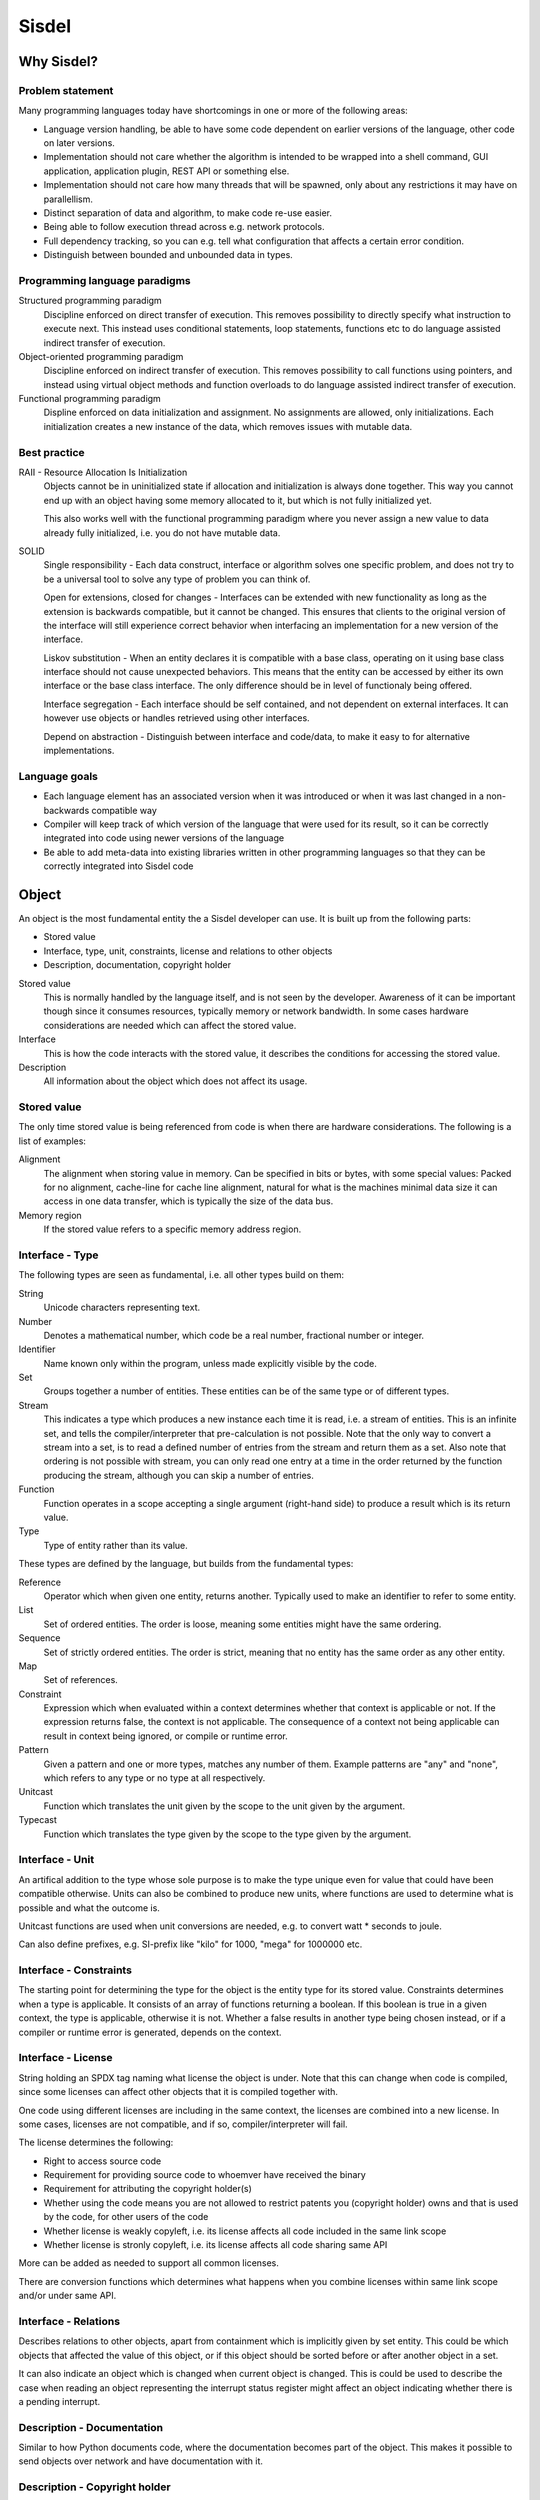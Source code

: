 ============================================================
Sisdel
============================================================

Why Sisdel?
===========

Problem statement
-----------------

Many programming languages today have shortcomings in one or more of the following areas:

- Language version handling, be able to have some code dependent on earlier versions of the language, other code on later versions.
- Implementation should not care whether the algorithm is intended to be wrapped into a shell command, GUI application, application plugin, REST API or something else.
- Implementation should not care how many threads that will be spawned, only about any restrictions it may have on parallellism.
- Distinct separation of data and algorithm, to make code re-use easier.
- Being able to follow execution thread across e.g. network protocols.
- Full dependency tracking, so you can e.g. tell what configuration that affects a certain error condition.
- Distinguish between bounded and unbounded data in types.

Programming language paradigms
------------------------------

Structured programming paradigm
  Discipline enforced on direct transfer of execution. This removes possibility to directly specify what instruction to execute next. This instead uses conditional statements, loop statements, functions etc to do language assisted indirect transfer of execution.

Object-oriented programming paradigm
  Discipline enforced on indirect transfer of execution. This removes possibility to call functions using pointers, and instead using virtual object methods and function overloads to do language assisted indirect transfer of execution.

Functional programming paradigm
  Displine enforced on data initialization and assignment. No assignments are allowed, only initializations. Each initialization creates a new instance of the data, which removes issues with mutable data.

Best practice
-------------

RAII - Resource Allocation Is Initialization
  Objects cannot be in uninitialized state if allocation and initialization is always done together. This way you cannot end up with an object having some memory allocated to it, but which is not fully initialized yet.

  This also works well with the functional programming paradigm where you never assign a new value to data already fully initialized, i.e. you do not have mutable data.

SOLID
  Single responsibility - Each data construct, interface or algorithm solves one specific problem, and does not try to be a universal tool to solve any type of problem you can think of.

  Open for extensions, closed for changes - Interfaces can be extended with new functionality as long as the extension is backwards compatible, but it cannot be changed. This ensures that clients to the original version of the interface will still experience correct behavior when interfacing an implementation for a new version of the interface.

  Liskov substitution - When an entity declares it is compatible with a base class, operating on it using base class interface should not cause unexpected behaviors. This means that the entity can be accessed by either its own interface or the base class interface. The only difference should be in level of functionaly being offered.

  Interface segregation - Each interface should be self contained, and not dependent on external interfaces. It can however use objects or handles retrieved using other interfaces.

  Depend on abstraction - Distinguish between interface and code/data, to make it easy to for alternative implementations.

Language goals
--------------

- Each language element has an associated version when it was introduced or when it was last changed in a non-backwards compatible way
- Compiler will keep track of which version of the language that were used for its result, so it can be correctly integrated into code using newer versions of the language
- Be able to add meta-data into existing libraries written in other programming languages so that they can be correctly integrated into Sisdel code

Object
======

An object is the most fundamental entity the a Sisdel developer can use. It is built up from the following parts:

- Stored value
- Interface, type, unit, constraints, license and relations to other objects
- Description, documentation, copyright holder

Stored value
  This is normally handled by the language itself, and is not seen by the developer. Awareness of it can be important though since it consumes resources, typically memory or network bandwidth. In some cases hardware considerations are needed which can affect the stored value.

Interface
  This is how the code interacts with the stored value, it describes the conditions for accessing the stored value.

Description
  All information about the object which does not affect its usage.

Stored value
------------

The only time stored value is being referenced from code is when there are hardware considerations. The following is a list of examples:

Alignment
  The alignment when storing value in memory. Can be specified in bits or bytes, with some special values: Packed for no alignment, cache-line for cache line alignment, natural for what is the machines minimal data size it can access in one data transfer, which is typically the size of the data bus.

Memory region
  If the stored value refers to a specific memory address region.

Interface - Type
----------------

The following types are seen as fundamental, i.e. all other types build on them:

String
  Unicode characters representing text.

Number
  Denotes a mathematical number, which code be a real number, fractional number or integer.

Identifier
  Name known only within the program, unless made explicitly visible by the code.

Set
  Groups together a number of entities. These entities can be of the same type or of different types.

Stream
  This indicates a type which produces a new instance each time it is read, i.e. a stream of entities. This is an infinite set, and tells the compiler/interpreter that pre-calculation is not possible. Note that the only way to convert a stream into a set, is to read a defined number of entries from the stream and return them as a set. Also note that ordering is not possible with stream, you can only read one entry at a time in the order returned by the function producing the stream, although you can skip a number of entries.

Function
  Function operates in a scope accepting a single argument (right-hand side) to produce a result which is its return value.

Type
  Type of entity rather than its value.

These types are defined by the language, but builds from the fundamental types:

Reference
  Operator which when given one entity, returns another. Typically used to make an identifier to refer to some entity.

List
  Set of ordered entities. The order is loose, meaning some entities might have the same ordering.

Sequence
  Set of strictly ordered entities. The order is strict, meaning that no entity has the same order as any other entity.

Map
  Set of references.

Constraint
  Expression which when evaluated within a context determines whether that context is applicable or not. If the expression returns false, the context is not applicable. The consequence of a context not being applicable can result in context being ignored, or compile or runtime error.

Pattern
  Given a pattern and one or more types, matches any number of them. Example patterns are "any" and "none", which refers to any type or no type at all respectively.

Unitcast
  Function which translates the unit given by the scope to the unit given by the argument.

Typecast
  Function which translates the type given by the scope to the type given by the argument.

Interface - Unit
----------------

An artifical addition to the type whose sole purpose is to make the type unique even for value that could have been compatible otherwise. Units can also be combined to produce new units, where functions are used to determine what is possible and what the outcome is.

Unitcast functions are used when unit conversions are needed, e.g. to convert watt * seconds to joule.

Can also define prefixes, e.g. SI-prefix like "kilo" for 1000, "mega" for 1000000 etc.

Interface - Constraints
-----------------------

The starting point for determining the type for the object is the entity type for its stored value. Constraints determines when a type is applicable. It consists of an array of functions returning a boolean. If this boolean is true in a given context, the type is applicable, otherwise it is not. Whether a false results in another type being chosen instead, or if a compiler or runtime error is generated, depends on the context.

Interface - License
-------------------

String holding an SPDX tag naming what license the object is under. Note that this can change when code is compiled, since some licenses can affect other objects that it is compiled together with.

One code using different licenses are including in the same context, the licenses are combined into a new license. In some cases, licenses are not compatible, and if so, compiler/interpreter will fail.

The license determines the following:

- Right to access source code
- Requirement for providing source code to whoemver have received the binary
- Requirement for attributing the copyright holder(s)
- Whether using the code means you are not allowed to restrict patents you (copyright holder) owns and that is used by the code, for other users of the code
- Whether license is weakly copyleft, i.e. its license affects all code included in the same link scope
- Whether license is stronly copyleft, i.e. its license affects all code sharing same API

More can be added as needed to support all common licenses.

There are conversion functions which determines what happens when you combine licenses within same link scope and/or under same API.

Interface - Relations
---------------------

Describes relations to other objects, apart from containment which is implicitly given by set entity. This could be which objects that affected the value of this object, or if this object should be sorted before or after another object in a set.

It can also indicate an object which is changed when current object is changed. This is could be used to describe the case when reading an object representing the interrupt status register might affect an object indicating whether there is a pending interrupt.

Description - Documentation
---------------------------

Similar to how Python documents code, where the documentation becomes part of the object. This makes it possible to send objects over network and have documentation with it.

Description - Copyright holder
------------------------------

Set of strings with an URI to the copyright holder(s). For companies this could be a web address, for private person a mailto address.

It is the copyright holder(s) that decides the license. All copyright holders might give their acceptance if license need to change.

Syntax
======

Comments start with **#** (hash) character and ends at new-line, and are ignored by the compiler/interpreter.

All tokens are separated by at least one white space: Space, tab, new-line and/or carriage-return characters.

A token which contains one of the following characters denote a starting block: **(**, **{**, **[**. The block ends when the same character sequence in reverse order is seen, with **(** replace with **)**, **{** replaced with **}** and **[** replace with **]**. Examples:

{ block }

( block )

(" block ")

{{(abc block cba)}}

There is a special case when having string immediates in the code:

If starting the string with **("** then all white spaces will be trimmed from beginning and end of string. If string starts with **('** then only the first and last white space character will be trimmed from the beginning and end of string. Examples:

("   Hello   ")
  Only the word **Hello** will be included in the string.

('   Hello   ')
  The word **Hello** with two spaces before and after the word.

When a line is indented, then the previous line is used as scope for all lines with the same indentation. Examples:

Line of code giving the context
  First line of code using this context
  Second line of code using this context, creating a new context for the following line
    Line of code using the context defined by previous line

When indentation cannot be used to determine context, then file hierarchy will be used. For the top file in the file hierarchy, the language defined start context will be used.

Everything is built up using functions, some functions are defined by the language, some are in the standard library for the language, some are exported by parent source files in the same project and some are imported externally.

Scanner
-------

Scanner is the preparation step before the parser. The scanner will perform the following steps:

- Remove comments (starts with hash, ends with new-line)
- Mark tokens that work as block start, i.e. tokens containing one or more of (, { and/or [ and match it with a corresponding block end marker token
- Generate one indent token if current line is more indented than previous line
- Generate one unindent token for each less indentation current line has compared to previous line
- Generate new-line character for a sequence of at least one newline or carriage return characters in any combination
- Generate a number token for a sequence of characters matching numbers
- Generate a token for a sequence of non-white-space characters not handled above

Parser
------

.. code-block:: ebnf
   (* Numbers. Binary, octal and hexadecimal numbers has ' separators for every four digits,
      while decimal numbers has it for every three digits. *)

   bin = "0" | "1" ;
   bins = bin, [ bin ], [ bin ], [ bin ]
          | bin, bin, bin, bin, "'", { bin, bin, bin, bin, "'" }, bin, [ bin ], [ bin ] ;
   oct = "0" | "1" | "2" | "3" | "4" | "5" | "6" | "7" ;
   octs = oct, [ oct ], [ oct ], [ oct ]
          | oct, oct, oct, oct, "'", { oct, oct, oct, oct, "'" }, oct, [ oct ], [ oct ] ;
   dec = "0" | "1" | "2" | "3" | "4" | "5" | "6" | "7" | "8" | "9" ;
   decs = dec, [ dec ], [ dec ],
          | dec, dec, dec, "'", { dec, dec, dec, "'" }, dec, [ dec ] ;
   hex = "0" | "1" | "2" | "3" | "4" | "5" | "6" | "7" | "8" | "9" | "a" | "b" | "c" | "d" | "e" | "f" ;
   hexs = hex, [ hex ], [ hex ], [ hex ]
          | hex, hex, hex, hex, "'", { hex, hex, hex, hex, "'" }, hex, [ hex ], [ hex ] ;

   (* Binary, octal and hexadecimal can only be unsigned, while decimal can be signed too *)

   integer = ( [ "+" | "-" ], decs )
         | ( "bin:", bins, )
         | ( "oct:", octs, )
         | ( "hex:", hexs, ) ;

   (* Float and fractions can only used decimals *)

   float = [ "+" | "-" ] ( [ decs ], ".", decs )
           | ( decs, [ ".", [ decs ] ] ) ;
   fraction = [ "+" | "-" ], [ decs ], " ", decs, "/", decs ;

   number = integer | float | fraction ;

   (* Special characters *)

   nl = ? new-line character ? | ? carriage return character ? ;
   nls = nl, { nl } ;
   space = ? space character ? ;
   spaces = space, { space } ;
   sep = spaces | ( { space }, nl, { nl | space }, same-indent ) ;
   tab = ? tab character ? ;
   indent = ? one more tab character than what previous line starts with ? ;
   unindent = ? one less tab character than what previous line starts with ? ;
   same-indent = ? same number of tab characters as what previous line starts with ? ;
   double-quote = ? " character ? ;
   white-space = nl | space | tab ;
   identifier-char = ? any UTF-8 character except white-space, [, {, (, ], }, or ) ? ;
   block-start-char = identifier-char | "[" | "{" | "(" ;
   block-start = { block-start-char }, "[" | "{" | "(", { block-start-char } ;
   block-end-char = identifier-char | "]" | "{" | "(" ;
   block-end = { block-end-char }, "]" | "}" | ")", { block-end-char } (* matches block-start with reversed character sequence and with ( translated to ), { translated to } and [ translated to ] *) ;

   (* string *)

   string-char-double-quote = ? any UTF-8 character except ") sequence ? ;
   string-char-single-quote = ? any UTF-8 character except ') sequence ? ;
   string = ( "(", double-quote, space | nl, { white-space }, { string-char-double-quote }, {white-space}, double-quote, ")" )
          | ( "('", space | nl, { string-char-single-quote }, space | nl, "')" ;

   (* expression *)

   identifier = identifier-char, { identifier-char } ;
   function = identifier, expression ;
   list = expression, ",", expression, { ",", expression } ;
   block = block-start, expression, block-end ;
   expression = ( sep, number
                   | string
                   | identifier
                   | function
                   | list
                   | block
                   , sep )
                | ( expression, indent, expression, unindent ) ;

   program = expression
